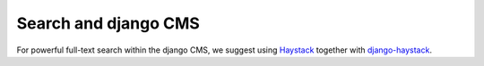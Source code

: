 #####################
Search and django CMS
#####################

For powerful full-text search within the django CMS, we suggest using
`Haystack`_ together with `django-haystack`_.

.. _Haystack: http://haystacksearch.org/
.. _django-haystack: https://github.com/django-haystack/django-haystack
